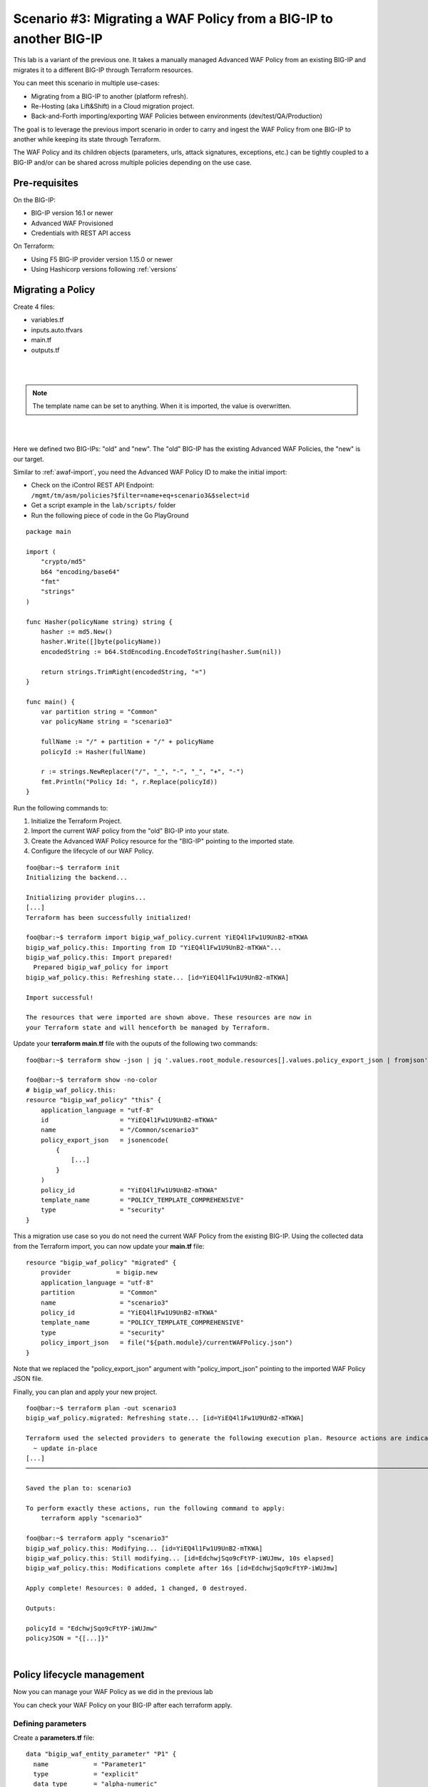 .. _awaf-migrate:

Scenario #3: Migrating a WAF Policy from a BIG-IP to another BIG-IP
===================================================================

.. seealso:: https://github.com/fchmainy/awaf_tf_docs/tree/main/3.migrate

This lab is a variant of the previous one. It takes a manually managed Advanced WAF Policy from an existing BIG-IP and migrates it to a different BIG-IP through Terraform resources.

You can meet this scenario in multiple use-cases:

- Migrating from a BIG-IP to another (platform refresh).
- Re-Hosting (aka Lift&Shift) in a Cloud migration project.
- Back-and-Forth importing/exporting WAF Policies between environments (dev/test/QA/Production)

The goal is to leverage the previous import scenario in order to carry and ingest the WAF Policy from one BIG-IP to another while keeping its state through Terraform.

The WAF Policy and its children objects (parameters, urls, attack signatures, exceptions, etc.) can be tightly coupled to a BIG-IP and/or can be shared across multiple policies depending on the use case.

Pre-requisites
--------------
On the BIG-IP:

- BIG-IP version 16.1 or newer
- Advanced WAF Provisioned
- Credentials with REST API access

On Terraform:

- Using F5 BIG-IP provider version 1.15.0 or newer
- Using Hashicorp versions following :ref:`versions`

Migrating a Policy
------------------
Create 4 files:

- variables.tf
- inputs.auto.tfvars
- main.tf
- outputs.tf

.. code-block:: json
   :caption: variables.tf
   :linenos:

   variable previous_bigip {}
   variable new_bigip {}
   variable username {}
   variable password {}

|

.. code-block:: json
   :caption: inputs.auto.tfvars
   :linenos:

   previous_bigip = "10.1.1.8:443"
   new_bigip = "10.1.1.9:443"
   username = "admin"
   password = "whatIsYourBigIPPassword?"

|

.. code-block:: json
   :caption: main.tf
   :linenos:

   terraform {
     required_providers {
       bigip = {
         source = "F5Networks/bigip"
         version = "1.15"
       }
     }
   }
   provider "bigip" {
     alias    = "old"
     address  = var.previous_bigip
     username = var.username
     password = var.password
   }
   provider "bigip" {
     alias    = "new"
     address  = var.new_bigip
     username = var.username
     password = var.password
   }


   resource "bigip_waf_policy" "current" {
     provider	       = bigip.old
     partition            = "Common"
     name                 = "scenario3"
     template_name        = "POLICY_TEMPLATE_RAPID_DEPLOYMENT"
   }

.. Note:: The template name can be set to anything. When it is imported, the value is overwritten.

|

.. code-block:: json
   :caption: outputs.tf
   :linenos:

   output "policyId" {
   	value	= bigip_waf_policy.current.policy_id
   }

   output "policyJSON" {
           value   = bigip_waf_policy.current.policy_export_json
   }

|

Here we defined two BIG-IPs: "old" and "new". The "old" BIG-IP has the existing Advanced WAF Policies, the "new" is our target.

Similar to :ref:`awaf-import`, you need the Advanced WAF Policy ID to make the initial import:

- Check on the iControl REST API Endpoint: ``/mgmt/tm/asm/policies?$filter=name+eq+scenario3&$select=id``
- Get a script example in the ``lab/scripts/`` folder
- Run the following piece of code in the Go PlayGround


::

   package main

   import (
       "crypto/md5"
       b64 "encoding/base64"
       "fmt"
       "strings"
   )

   func Hasher(policyName string) string {
       hasher := md5.New()
       hasher.Write([]byte(policyName))
       encodedString := b64.StdEncoding.EncodeToString(hasher.Sum(nil))

       return strings.TrimRight(encodedString, "=")
   }

   func main() {
       var partition string = "Common"
       var policyName string = "scenario3"

       fullName := "/" + partition + "/" + policyName
       policyId := Hasher(fullName)

       r := strings.NewReplacer("/", "_", "-", "_", "+", "-")
       fmt.Println("Policy Id: ", r.Replace(policyId))
   }


Run the following commands to:

1. Initialize the Terraform Project.
2. Import the current WAF policy from the "old" BIG-IP into your state.
3. Create the Advanced WAF Policy resource for the "BIG-IP" pointing to the imported state.
4. Configure the lifecycle of our WAF Policy.

:: 

   foo@bar:~$ terraform init
   Initializing the backend...

   Initializing provider plugins...
   [...]
   Terraform has been successfully initialized!

   foo@bar:~$ terraform import bigip_waf_policy.current YiEQ4l1Fw1U9UnB2-mTKWA
   bigip_waf_policy.this: Importing from ID "YiEQ4l1Fw1U9UnB2-mTKWA"...
   bigip_waf_policy.this: Import prepared!
     Prepared bigip_waf_policy for import
   bigip_waf_policy.this: Refreshing state... [id=YiEQ4l1Fw1U9UnB2-mTKWA]

   Import successful!

   The resources that were imported are shown above. These resources are now in
   your Terraform state and will henceforth be managed by Terraform.


Update your **terraform main.tf** file with the ouputs of the following two commands:

::

   foo@bar:~$ terraform show -json | jq '.values.root_module.resources[].values.policy_export_json | fromjson' > currentWAFPolicy.json

   foo@bar:~$ terraform show -no-color
   # bigip_waf_policy.this:
   resource "bigip_waf_policy" "this" {
       application_language = "utf-8"
       id                   = "YiEQ4l1Fw1U9UnB2-mTKWA"
       name                 = "/Common/scenario3"
       policy_export_json   = jsonencode(
           {
               [...]
           }
       )
       policy_id            = "YiEQ4l1Fw1U9UnB2-mTKWA"
       template_name        = "POLICY_TEMPLATE_COMPREHENSIVE"
       type                 = "security"
   }


This a migration use case so you do not need the current WAF Policy from the existing BIG-IP. Using the collected data from the Terraform import, you can now update your **main.tf** file:

::

   resource "bigip_waf_policy" "migrated" {
       provider	           = bigip.new
       application_language = "utf-8"
       partition            = "Common"
       name                 = "scenario3"
       policy_id            = "YiEQ4l1Fw1U9UnB2-mTKWA"
       template_name        = "POLICY_TEMPLATE_COMPREHENSIVE"
       type                 = "security"
       policy_import_json   = file("${path.module}/currentWAFPolicy.json")
   }



Note that we replaced the "policy_export_json" argument with "policy_import_json" pointing to the imported WAF Policy JSON file.

Finally, you can plan and apply your new project.

:: 

   foo@bar:~$ terraform plan -out scenario3
   bigip_waf_policy.migrated: Refreshing state... [id=YiEQ4l1Fw1U9UnB2-mTKWA]
   
   Terraform used the selected providers to generate the following execution plan. Resource actions are indicated with the following symbols:
     ~ update in-place
   [...]
   ────────────────────────────────────────────────────────────────────────────────────────────────────────────────────────────────────────────────────────
   
   Saved the plan to: scenario3
   
   To perform exactly these actions, run the following command to apply:
       terraform apply "scenario3"
   
   foo@bar:~$ terraform apply "scenario3"
   bigip_waf_policy.this: Modifying... [id=YiEQ4l1Fw1U9UnB2-mTKWA]
   bigip_waf_policy.this: Still modifying... [id=EdchwjSqo9cFtYP-iWUJmw, 10s elapsed]
   bigip_waf_policy.this: Modifications complete after 16s [id=EdchwjSqo9cFtYP-iWUJmw]
   
   Apply complete! Resources: 0 added, 1 changed, 0 destroyed.
   
   Outputs:
   
   policyId = "EdchwjSqo9cFtYP-iWUJmw"
   policyJSON = "{[...]}"

|

Policy lifecycle management
---------------------------
Now you can manage your WAF Policy as we did in the previous lab

You can check your WAF Policy on your BIG-IP after each terraform apply.

Defining parameters
```````````````````
Create a **parameters.tf** file:

:: 

   data "bigip_waf_entity_parameter" "P1" {
     name            = "Parameter1"
     type            = "explicit"
     data_type       = "alpha-numeric"
     perform_staging = true
     signature_overrides_disable = [200001494, 200001472]
   }


Add references to these parameters in the ``bigip_waf_policy`` TF resource in the **main.tf** file:

:: 

   resource "bigip_waf_policy" "migrated" {
     [...]
     parameters           = [data.bigip_waf_entity_parameter.P1.json]
   }
   foo@bar:~$ terraform plan -out scenario3
   foo@bar:~$ terraform apply "scenario3"

|

Defining URLs
`````````````
Create a **urls.tf** file:

::

   data "bigip_waf_entity_url" "U1" {
     name		              = "/URL1"
     description                 = "this is a test for URL1"
     type                        = "explicit"
     protocol                    = "http"
     perform_staging             = true
     signature_overrides_disable = [12345678, 87654321]
     method_overrides {
       allow  = false
       method = "BCOPY"
     }
     method_overrides {
       allow  = true
       method = "BDELETE"
     }
   }
   
   data "bigip_waf_entity_url" "U2" {
     name                        = "/URL2"
   }



Add references to this URL in the ``bigip_waf_policy`` TF resource in the **main.tf** file:

:: 

   resource "bigip_waf_policy" "migrated" {
     [...]
     urls                 = [data.bigip_waf_entity_url.U1.json, data.bigip_waf_entity_url.U2.json]
   }


Run it:

:: 

   foo@bar:~$ terraform plan -out scenario3
   foo@bar:~$ terraform apply "scenario3"

|

Defining Attack Signatures
``````````````````````````
Create a **signatures.tf** file:

:: 

   data "bigip_waf_signatures" "S1" {
     provider         = bigip.new
     signature_id     = 200104004
     description      = "Java Code Execution"
     enabled          = true
     perform_staging  = true
   }
   
   data "bigip_waf_signatures" "S2" {
     provider         = bigip.new
     signature_id     = 200104005
     enabled          = false
   }

Add references to this URL in the ``bigip_waf_policy`` TF resource in the **main.tf** file:

:: 

   resource "bigip_waf_policy" "migrated" {
     [...]
     signatures       = [data.bigip_waf_signatures.S1.json, data.bigip_waf_signatures.S2.json]
   }

Run it:

:: 

   foo@bar:~$ terraform plan -out scenario3
   foo@bar:~$ terraform apply "scenario3"